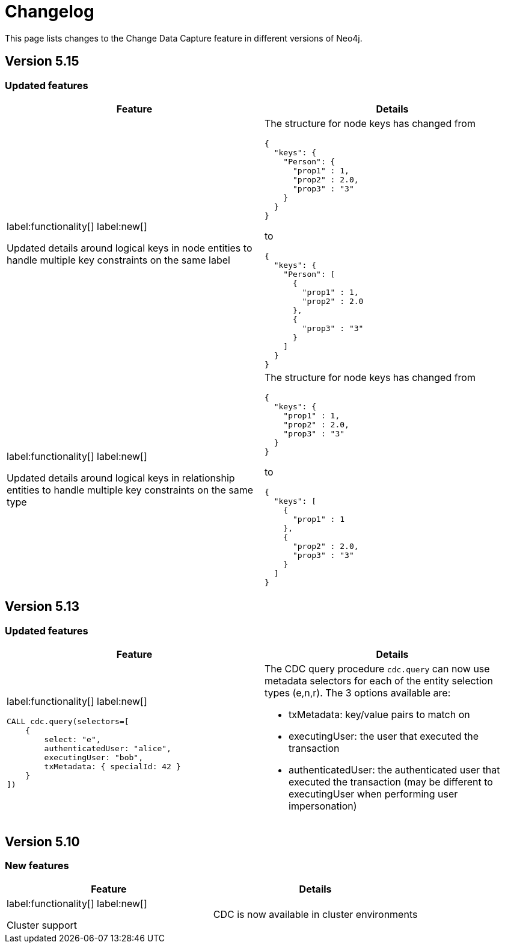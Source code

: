 = Changelog

This page lists changes to the Change Data Capture feature in different versions of Neo4j.

== Version 5.15
=== Updated features
[cols="2", options="header"]
|===
| Feature
| Details

a|
label:functionality[]
label:new[]

Updated details around logical keys in node entities to handle multiple key constraints on the same label
a|
The structure for node keys has changed from
[source, json, role="noheader"]
----
{
  "keys": {
    "Person": {
      "prop1" : 1,
      "prop2" : 2.0,
      "prop3" : "3"
    }
  }
}
----
to
[source, json, role="noheader"]
----
{
  "keys": {
    "Person": [
      {
        "prop1" : 1,
        "prop2" : 2.0
      },
      {
        "prop3" : "3"
      }
    ]
  }
}
----
a|
label:functionality[]
label:new[]

Updated details around logical keys in relationship entities to handle multiple key constraints on the same type
a|
The structure for node keys has changed from
[source, json, role="noheader"]
----
{
  "keys": {
    "prop1" : 1,
    "prop2" : 2.0,
    "prop3" : "3"
  }
}
----
to
[source, json, role="noheader"]
----
{
  "keys": [
    {
      "prop1" : 1
    },
    {
      "prop2" : 2.0,
      "prop3" : "3"
    }
  ]
}
----
|===

== Version 5.13
=== Updated features
[cols="2", options="header"]
|===
| Feature
| Details

a|
label:functionality[]
label:new[]
[source, cypher, role="noheader"]
----
CALL cdc.query(selectors=[
    {
        select: "e",
        authenticatedUser: "alice",
        executingUser: "bob",
        txMetadata: { specialId: 42 }
    }
])
----
a|
The CDC query procedure `cdc.query` can now use metadata selectors for each of the entity selection types (e,n,r). The 3 options available are:

 - txMetadata: key/value pairs to match on
 - executingUser: the user that executed the transaction
 - authenticatedUser: the authenticated user that executed the transaction (may be different to executingUser when performing user impersonation)
|===

== Version 5.10
=== New features
[cols="2", options="header"]
|===
| Feature
| Details

a|
label:functionality[]
label:new[]

Cluster support
a|
CDC is now available in cluster environments
|===